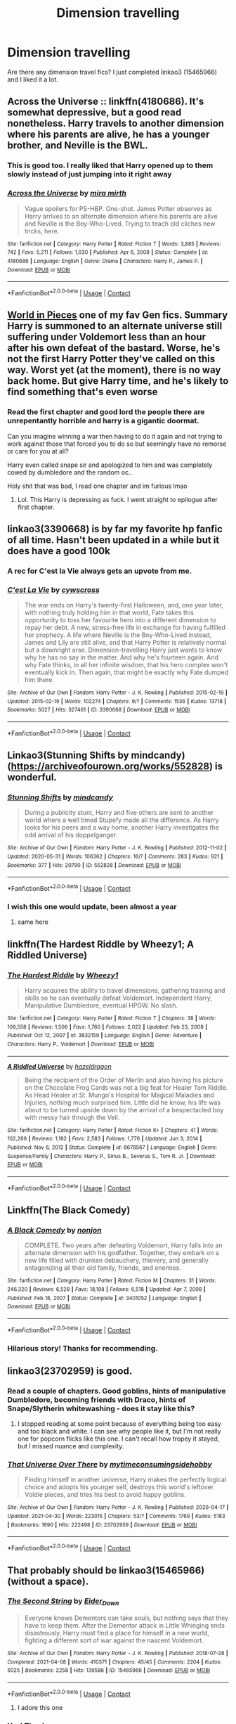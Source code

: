 #+TITLE: Dimension travelling

* Dimension travelling
:PROPERTIES:
:Author: skoduru90
:Score: 10
:DateUnix: 1620916371.0
:DateShort: 2021-May-13
:FlairText: Recommendation
:END:
Are there any dimension travel fics? I just completed linkao3 (15465966) and I liked it a lot.


** Across the Universe :: linkffn(4180686). It's somewhat depressive, but a good read nonetheless. Harry travels to another dimension where his parents are alive, he has a younger brother, and Neville is the BWL.
:PROPERTIES:
:Author: studynight
:Score: 5
:DateUnix: 1620943632.0
:DateShort: 2021-May-14
:END:

*** This is good too. I really liked that Harry opened up to them slowly instead of just jumping into it right away
:PROPERTIES:
:Author: skoduru90
:Score: 2
:DateUnix: 1620959137.0
:DateShort: 2021-May-14
:END:


*** [[https://www.fanfiction.net/s/4180686/1/][*/Across the Universe/*]] by [[https://www.fanfiction.net/u/1541187/mira-mirth][/mira mirth/]]

#+begin_quote
  Vague spoilers for PS-HBP. One-shot. James Potter observes as Harry arrives to an alternate dimension where his parents are alive and Neville is the Boy-Who-Lived. Trying to teach old cliches new tricks, here.
#+end_quote

^{/Site/:} ^{fanfiction.net} ^{*|*} ^{/Category/:} ^{Harry} ^{Potter} ^{*|*} ^{/Rated/:} ^{Fiction} ^{T} ^{*|*} ^{/Words/:} ^{3,885} ^{*|*} ^{/Reviews/:} ^{742} ^{*|*} ^{/Favs/:} ^{5,211} ^{*|*} ^{/Follows/:} ^{1,030} ^{*|*} ^{/Published/:} ^{Apr} ^{6,} ^{2008} ^{*|*} ^{/Status/:} ^{Complete} ^{*|*} ^{/id/:} ^{4180686} ^{*|*} ^{/Language/:} ^{English} ^{*|*} ^{/Genre/:} ^{Drama} ^{*|*} ^{/Characters/:} ^{Harry} ^{P.,} ^{James} ^{P.} ^{*|*} ^{/Download/:} ^{[[http://www.ff2ebook.com/old/ffn-bot/index.php?id=4180686&source=ff&filetype=epub][EPUB]]} ^{or} ^{[[http://www.ff2ebook.com/old/ffn-bot/index.php?id=4180686&source=ff&filetype=mobi][MOBI]]}

--------------

*FanfictionBot*^{2.0.0-beta} | [[https://github.com/FanfictionBot/reddit-ffn-bot/wiki/Usage][Usage]] | [[https://www.reddit.com/message/compose?to=tusing][Contact]]
:PROPERTIES:
:Author: FanfictionBot
:Score: 1
:DateUnix: 1620943653.0
:DateShort: 2021-May-14
:END:


** [[https://archiveofourown.org/works/790488][World in Pieces]] one of my fav Gen fics. Summary Harry is summoned to an alternate universe still suffering under Voldemort less than an hour after his own defeat of the bastard. Worse, he's not the first Harry Potter they've called on this way. Worst yet (at the moment), there is no way back home. But give Harry time, and he's likely to find something that's even worse
:PROPERTIES:
:Author: Quine_
:Score: 5
:DateUnix: 1620921340.0
:DateShort: 2021-May-13
:END:

*** Read the first chapter and good lord the people there are unrepentantly horrible and harry is a gigantic doormat.

Can you imagine winning a war then having to do it again and not trying to work against those that forced you to do so but seemingly have no remorse or care for you at all?

Harry even called snape sir and apologized to him and was completely cowed by dumbledore and the random oc..

Holy shit that was bad, I read one chapter and im furious lmao
:PROPERTIES:
:Author: ughwhatisthisshit
:Score: 3
:DateUnix: 1620932735.0
:DateShort: 2021-May-13
:END:

**** Lol. This Harry is depressing as fuck. I went straight to epilogue after first chapter.
:PROPERTIES:
:Author: DarthTheJedi
:Score: 2
:DateUnix: 1620965077.0
:DateShort: 2021-May-14
:END:


** linkao3(3390668) is by far my favorite hp fanfic of all time. Hasn't been updated in a while but it does have a good 100k
:PROPERTIES:
:Author: cxndy_crsh
:Score: 5
:DateUnix: 1620924703.0
:DateShort: 2021-May-13
:END:

*** A rec for C'est la Vie always gets an upvote from me.
:PROPERTIES:
:Author: KarelJanovic
:Score: 3
:DateUnix: 1620973092.0
:DateShort: 2021-May-14
:END:


*** [[https://archiveofourown.org/works/3390668][*/C'est La Vie/*]] by [[https://www.archiveofourown.org/users/cywscross/pseuds/cywscross][/cywscross/]]

#+begin_quote
  The war ends on Harry's twenty-first Halloween, and, one year later, with nothing truly holding him in that world, Fate takes this opportunity to toss her favourite hero into a different dimension to repay her debt. A new, stress-free life in exchange for having fulfilled her prophecy. A life where Neville is the Boy-Who-Lived instead, James and Lily are still alive, and that Harry Potter is relatively normal but a downright arse. Dimension-travelling Harry just wants to know why he has no say in the matter. And why he's fourteen again. And why Fate thinks, in all her infinite wisdom, that his hero complex won't eventually kick in. Then again, that might be exactly why Fate dumped him there.
#+end_quote

^{/Site/:} ^{Archive} ^{of} ^{Our} ^{Own} ^{*|*} ^{/Fandom/:} ^{Harry} ^{Potter} ^{-} ^{J.} ^{K.} ^{Rowling} ^{*|*} ^{/Published/:} ^{2015-02-19} ^{*|*} ^{/Updated/:} ^{2015-02-19} ^{*|*} ^{/Words/:} ^{102274} ^{*|*} ^{/Chapters/:} ^{9/?} ^{*|*} ^{/Comments/:} ^{1536} ^{*|*} ^{/Kudos/:} ^{13718} ^{*|*} ^{/Bookmarks/:} ^{5027} ^{*|*} ^{/Hits/:} ^{327461} ^{*|*} ^{/ID/:} ^{3390668} ^{*|*} ^{/Download/:} ^{[[https://archiveofourown.org/downloads/3390668/Cest%20La%20Vie.epub?updated_at=1618192449][EPUB]]} ^{or} ^{[[https://archiveofourown.org/downloads/3390668/Cest%20La%20Vie.mobi?updated_at=1618192449][MOBI]]}

--------------

*FanfictionBot*^{2.0.0-beta} | [[https://github.com/FanfictionBot/reddit-ffn-bot/wiki/Usage][Usage]] | [[https://www.reddit.com/message/compose?to=tusing][Contact]]
:PROPERTIES:
:Author: FanfictionBot
:Score: 1
:DateUnix: 1620924719.0
:DateShort: 2021-May-13
:END:


** Linkao3(Stunning Shifts by mindcandy)([[https://archiveofourown.org/works/552828]]) is wonderful.
:PROPERTIES:
:Author: trolley_troubles
:Score: 3
:DateUnix: 1620964940.0
:DateShort: 2021-May-14
:END:

*** [[https://archiveofourown.org/works/552828][*/Stunning Shifts/*]] by [[https://www.archiveofourown.org/users/mindcandy/pseuds/mindcandy][/mindcandy/]]

#+begin_quote
  During a publicity stunt, Harry and five others are sent to another world where a well timed Stupefy made all the difference. As Harry looks for his peers and a way home, another Harry investigates the odd arrival of his doppelganger.
#+end_quote

^{/Site/:} ^{Archive} ^{of} ^{Our} ^{Own} ^{*|*} ^{/Fandom/:} ^{Harry} ^{Potter} ^{-} ^{J.} ^{K.} ^{Rowling} ^{*|*} ^{/Published/:} ^{2012-11-02} ^{*|*} ^{/Updated/:} ^{2020-05-31} ^{*|*} ^{/Words/:} ^{106362} ^{*|*} ^{/Chapters/:} ^{16/?} ^{*|*} ^{/Comments/:} ^{283} ^{*|*} ^{/Kudos/:} ^{921} ^{*|*} ^{/Bookmarks/:} ^{377} ^{*|*} ^{/Hits/:} ^{20790} ^{*|*} ^{/ID/:} ^{552828} ^{*|*} ^{/Download/:} ^{[[https://archiveofourown.org/downloads/552828/Stunning%20Shifts.epub?updated_at=1591552210][EPUB]]} ^{or} ^{[[https://archiveofourown.org/downloads/552828/Stunning%20Shifts.mobi?updated_at=1591552210][MOBI]]}

--------------

*FanfictionBot*^{2.0.0-beta} | [[https://github.com/FanfictionBot/reddit-ffn-bot/wiki/Usage][Usage]] | [[https://www.reddit.com/message/compose?to=tusing][Contact]]
:PROPERTIES:
:Author: FanfictionBot
:Score: 5
:DateUnix: 1620964965.0
:DateShort: 2021-May-14
:END:


*** I wish this one would update, been almost a year
:PROPERTIES:
:Author: IneptProfessional
:Score: 2
:DateUnix: 1620966702.0
:DateShort: 2021-May-14
:END:

**** same here
:PROPERTIES:
:Author: trolley_troubles
:Score: 2
:DateUnix: 1620997617.0
:DateShort: 2021-May-14
:END:


** linkffn(The Hardest Riddle by Wheezy1; A Riddled Universe)
:PROPERTIES:
:Author: sailingg
:Score: 3
:DateUnix: 1620925873.0
:DateShort: 2021-May-13
:END:

*** [[https://www.fanfiction.net/s/3832159/1/][*/The Hardest Riddle/*]] by [[https://www.fanfiction.net/u/903200/Wheezy1][/Wheezy1/]]

#+begin_quote
  Harry acquires the ability to travel dimensions, gathering training and skills so he can eventually defeat Voldemort. Independent Harry, Manipulative Dumbledore, eventual HPGW. No slash.
#+end_quote

^{/Site/:} ^{fanfiction.net} ^{*|*} ^{/Category/:} ^{Harry} ^{Potter} ^{*|*} ^{/Rated/:} ^{Fiction} ^{T} ^{*|*} ^{/Chapters/:} ^{38} ^{*|*} ^{/Words/:} ^{109,558} ^{*|*} ^{/Reviews/:} ^{1,506} ^{*|*} ^{/Favs/:} ^{1,760} ^{*|*} ^{/Follows/:} ^{2,022} ^{*|*} ^{/Updated/:} ^{Feb} ^{23,} ^{2008} ^{*|*} ^{/Published/:} ^{Oct} ^{12,} ^{2007} ^{*|*} ^{/id/:} ^{3832159} ^{*|*} ^{/Language/:} ^{English} ^{*|*} ^{/Genre/:} ^{Adventure} ^{*|*} ^{/Characters/:} ^{Harry} ^{P.,} ^{Voldemort} ^{*|*} ^{/Download/:} ^{[[http://www.ff2ebook.com/old/ffn-bot/index.php?id=3832159&source=ff&filetype=epub][EPUB]]} ^{or} ^{[[http://www.ff2ebook.com/old/ffn-bot/index.php?id=3832159&source=ff&filetype=mobi][MOBI]]}

--------------

[[https://www.fanfiction.net/s/8678567/1/][*/A Riddled Universe/*]] by [[https://www.fanfiction.net/u/3997673/hazeldragon][/hazeldragon/]]

#+begin_quote
  Being the recipient of the Order of Merlin and also having his picture on the Chocolate Frog Cards was not a big feat for Healer Tom Riddle. As Head Healer at St. Mungo's Hospital for Magical Maladies and Injuries, nothing much surprised him. Little did he know, his life was about to be turned upside down by the arrival of a bespectacled boy with messy hair through the Veil.
#+end_quote

^{/Site/:} ^{fanfiction.net} ^{*|*} ^{/Category/:} ^{Harry} ^{Potter} ^{*|*} ^{/Rated/:} ^{Fiction} ^{K+} ^{*|*} ^{/Chapters/:} ^{41} ^{*|*} ^{/Words/:} ^{102,269} ^{*|*} ^{/Reviews/:} ^{1,162} ^{*|*} ^{/Favs/:} ^{2,583} ^{*|*} ^{/Follows/:} ^{1,776} ^{*|*} ^{/Updated/:} ^{Jun} ^{3,} ^{2014} ^{*|*} ^{/Published/:} ^{Nov} ^{6,} ^{2012} ^{*|*} ^{/Status/:} ^{Complete} ^{*|*} ^{/id/:} ^{8678567} ^{*|*} ^{/Language/:} ^{English} ^{*|*} ^{/Genre/:} ^{Suspense/Family} ^{*|*} ^{/Characters/:} ^{Harry} ^{P.,} ^{Sirius} ^{B.,} ^{Severus} ^{S.,} ^{Tom} ^{R.} ^{Jr.} ^{*|*} ^{/Download/:} ^{[[http://www.ff2ebook.com/old/ffn-bot/index.php?id=8678567&source=ff&filetype=epub][EPUB]]} ^{or} ^{[[http://www.ff2ebook.com/old/ffn-bot/index.php?id=8678567&source=ff&filetype=mobi][MOBI]]}

--------------

*FanfictionBot*^{2.0.0-beta} | [[https://github.com/FanfictionBot/reddit-ffn-bot/wiki/Usage][Usage]] | [[https://www.reddit.com/message/compose?to=tusing][Contact]]
:PROPERTIES:
:Author: FanfictionBot
:Score: 2
:DateUnix: 1620925909.0
:DateShort: 2021-May-13
:END:


** Linkffn(The Black Comedy)
:PROPERTIES:
:Author: DarthTheJedi
:Score: 3
:DateUnix: 1620943755.0
:DateShort: 2021-May-14
:END:

*** [[https://www.fanfiction.net/s/3401052/1/][*/A Black Comedy/*]] by [[https://www.fanfiction.net/u/649528/nonjon][/nonjon/]]

#+begin_quote
  COMPLETE. Two years after defeating Voldemort, Harry falls into an alternate dimension with his godfather. Together, they embark on a new life filled with drunken debauchery, thievery, and generally antagonizing all their old family, friends, and enemies.
#+end_quote

^{/Site/:} ^{fanfiction.net} ^{*|*} ^{/Category/:} ^{Harry} ^{Potter} ^{*|*} ^{/Rated/:} ^{Fiction} ^{M} ^{*|*} ^{/Chapters/:} ^{31} ^{*|*} ^{/Words/:} ^{246,320} ^{*|*} ^{/Reviews/:} ^{6,528} ^{*|*} ^{/Favs/:} ^{18,198} ^{*|*} ^{/Follows/:} ^{6,518} ^{*|*} ^{/Updated/:} ^{Apr} ^{7,} ^{2008} ^{*|*} ^{/Published/:} ^{Feb} ^{18,} ^{2007} ^{*|*} ^{/Status/:} ^{Complete} ^{*|*} ^{/id/:} ^{3401052} ^{*|*} ^{/Language/:} ^{English} ^{*|*} ^{/Download/:} ^{[[http://www.ff2ebook.com/old/ffn-bot/index.php?id=3401052&source=ff&filetype=epub][EPUB]]} ^{or} ^{[[http://www.ff2ebook.com/old/ffn-bot/index.php?id=3401052&source=ff&filetype=mobi][MOBI]]}

--------------

*FanfictionBot*^{2.0.0-beta} | [[https://github.com/FanfictionBot/reddit-ffn-bot/wiki/Usage][Usage]] | [[https://www.reddit.com/message/compose?to=tusing][Contact]]
:PROPERTIES:
:Author: FanfictionBot
:Score: 2
:DateUnix: 1620943784.0
:DateShort: 2021-May-14
:END:


*** Hilarious story! Thanks for recommending.
:PROPERTIES:
:Author: skoduru90
:Score: 2
:DateUnix: 1620959197.0
:DateShort: 2021-May-14
:END:


** linkao3(23702959) is good.
:PROPERTIES:
:Author: Blade1301
:Score: 4
:DateUnix: 1620917872.0
:DateShort: 2021-May-13
:END:

*** Read a couple of chapters. Good goblins, hints of manipulative Dumbledore, becoming friends with Draco, hints of Snape/Slytherin whitewashing - does it stay like this?
:PROPERTIES:
:Author: DarthTheJedi
:Score: 5
:DateUnix: 1620941913.0
:DateShort: 2021-May-14
:END:

**** I stopped reading at some point because of everything being too easy and too black and white. I can see why people like it, but I'm not really one for popcorn flicks like this one. I can't recall how tropey it stayed, but I missed nuance and complexity.
:PROPERTIES:
:Author: Talosbronze
:Score: 4
:DateUnix: 1620948861.0
:DateShort: 2021-May-14
:END:


*** [[https://archiveofourown.org/works/23702959][*/That Universe Over There/*]] by [[https://www.archiveofourown.org/users/mytimeconsumingsidehobby/pseuds/mytimeconsumingsidehobby][/mytimeconsumingsidehobby/]]

#+begin_quote
  Finding himself in another universe, Harry makes the perfectly logical choice and adopts his younger self, destroys this world's leftover Voldie pieces, and tries his best to avoid happy goblins.
#+end_quote

^{/Site/:} ^{Archive} ^{of} ^{Our} ^{Own} ^{*|*} ^{/Fandom/:} ^{Harry} ^{Potter} ^{-} ^{J.} ^{K.} ^{Rowling} ^{*|*} ^{/Published/:} ^{2020-04-17} ^{*|*} ^{/Updated/:} ^{2021-04-30} ^{*|*} ^{/Words/:} ^{223015} ^{*|*} ^{/Chapters/:} ^{53/?} ^{*|*} ^{/Comments/:} ^{1769} ^{*|*} ^{/Kudos/:} ^{5183} ^{*|*} ^{/Bookmarks/:} ^{1690} ^{*|*} ^{/Hits/:} ^{222498} ^{*|*} ^{/ID/:} ^{23702959} ^{*|*} ^{/Download/:} ^{[[https://archiveofourown.org/downloads/23702959/That%20Universe%20Over%20There.epub?updated_at=1620382853][EPUB]]} ^{or} ^{[[https://archiveofourown.org/downloads/23702959/That%20Universe%20Over%20There.mobi?updated_at=1620382853][MOBI]]}

--------------

*FanfictionBot*^{2.0.0-beta} | [[https://github.com/FanfictionBot/reddit-ffn-bot/wiki/Usage][Usage]] | [[https://www.reddit.com/message/compose?to=tusing][Contact]]
:PROPERTIES:
:Author: FanfictionBot
:Score: 1
:DateUnix: 1620917888.0
:DateShort: 2021-May-13
:END:


** That probably should be linkao3(15465966) (without a space).
:PROPERTIES:
:Author: ceplma
:Score: 4
:DateUnix: 1620916596.0
:DateShort: 2021-May-13
:END:

*** [[https://archiveofourown.org/works/15465966][*/The Second String/*]] by [[https://www.archiveofourown.org/users/Eider_Down/pseuds/Eider_Down][/Eider_Down/]]

#+begin_quote
  Everyone knows Dementors can take souls, but nothing says that they have to keep them. After the Dementor attack in Little Whinging ends disastrously, Harry must find a place for himself in a new world, fighting a different sort of war against the nascent Voldemort.
#+end_quote

^{/Site/:} ^{Archive} ^{of} ^{Our} ^{Own} ^{*|*} ^{/Fandom/:} ^{Harry} ^{Potter} ^{-} ^{J.} ^{K.} ^{Rowling} ^{*|*} ^{/Published/:} ^{2018-07-28} ^{*|*} ^{/Completed/:} ^{2021-04-08} ^{*|*} ^{/Words/:} ^{410371} ^{*|*} ^{/Chapters/:} ^{45/45} ^{*|*} ^{/Comments/:} ^{2204} ^{*|*} ^{/Kudos/:} ^{5025} ^{*|*} ^{/Bookmarks/:} ^{2258} ^{*|*} ^{/Hits/:} ^{139586} ^{*|*} ^{/ID/:} ^{15465966} ^{*|*} ^{/Download/:} ^{[[https://archiveofourown.org/downloads/15465966/The%20Second%20String.epub?updated_at=1620619606][EPUB]]} ^{or} ^{[[https://archiveofourown.org/downloads/15465966/The%20Second%20String.mobi?updated_at=1620619606][MOBI]]}

--------------

*FanfictionBot*^{2.0.0-beta} | [[https://github.com/FanfictionBot/reddit-ffn-bot/wiki/Usage][Usage]] | [[https://www.reddit.com/message/compose?to=tusing][Contact]]
:PROPERTIES:
:Author: FanfictionBot
:Score: 2
:DateUnix: 1620916614.0
:DateShort: 2021-May-13
:END:

**** I adore this one
:PROPERTIES:
:Author: LaloMcDev
:Score: 2
:DateUnix: 1620961551.0
:DateShort: 2021-May-14
:END:


*** Yes! Thank you
:PROPERTIES:
:Author: skoduru90
:Score: 1
:DateUnix: 1620917357.0
:DateShort: 2021-May-13
:END:


*** I read the Riddled universe. Loved it too. Thanks for the recommendation.
:PROPERTIES:
:Author: skoduru90
:Score: 1
:DateUnix: 1620926014.0
:DateShort: 2021-May-13
:END:


** Stages of Hope is one of the best IMHO. [[https://m.fanfiction.net/s/6892925/1/Stages-of-Hope]]
:PROPERTIES:
:Author: Zigzagthatzip
:Score: 3
:DateUnix: 1620928946.0
:DateShort: 2021-May-13
:END:


** I'm going to read all these. Thanks a lot!!!!
:PROPERTIES:
:Author: skoduru90
:Score: 1
:DateUnix: 1620925338.0
:DateShort: 2021-May-13
:END:
